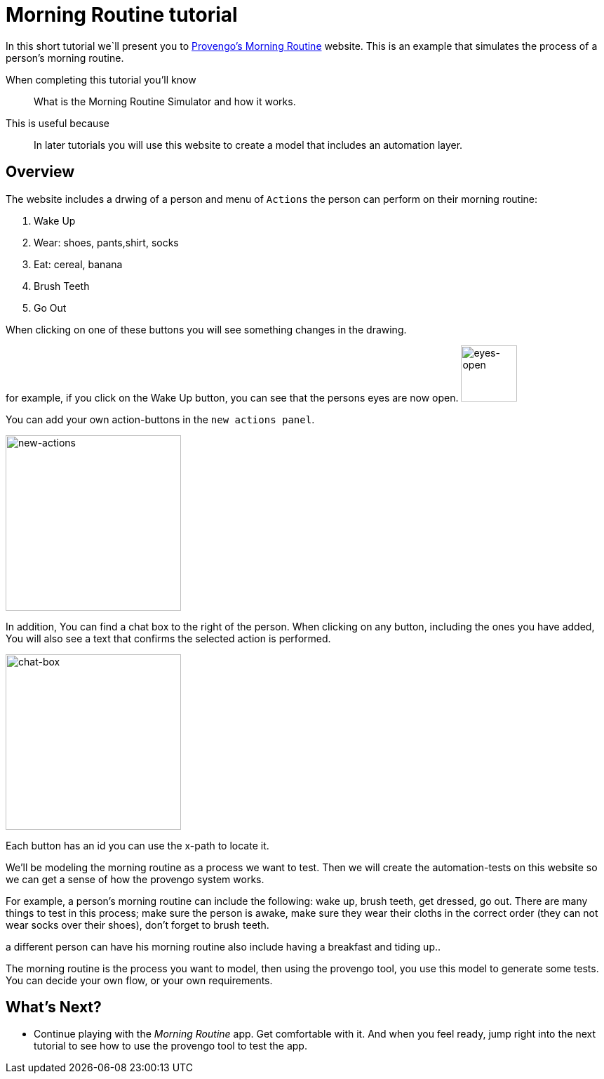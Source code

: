 = Morning Routine tutorial
:page-pagination:
:description: Short Introduction to the Morning Routine tutorial-website.
:keywords: Morning, Morning Routine, tutorial website

//variables
:link-morning-website: https://morning.provengo.tech/


In this short tutorial we`ll present you to {link-morning-website}[Provengo's Morning Routine] website. 
This is an example that simulates the process of a person's morning routine. 

====
When completing this tutorial you'll know::
    What is the Morning Routine Simulator and how it works. 
    

This is useful because::
    In later tutorials you will use this website to create a model that includes an automation layer. 
    

====

## Overview

The website includes a drwing of a person and menu of `Actions` the person can perform on their morning routine:

. Wake Up 
. Wear: shoes, pants,shirt, socks 
. Eat: cereal, banana
. Brush Teeth
. Go Out

When clicking on one of these buttons you will see something changes in the drawing. 

for example, if you click on the Wake Up button, you can see that the persons eyes are now open. 
image:morning-routine/eyes-open.png["eyes-open",80]


You can add your own action-buttons in the `new actions panel`.

image:morning-routine/new-actions.png["new-actions",250]

In addition, You can find a chat box to the right of the person. 
When clicking on any button, including the ones you have added, You will also see a text that confirms the selected action is performed. 

image:morning-routine/chat-box.png["chat-box",250]


Each button has an id you can use the x-path to locate it. 

We'll be modeling the morning routine as a process we want to test. Then we will create the automation-tests on this website so we can get a sense of how the provengo system works. 

For example, a person's morning routine can include the following: wake up, brush teeth, get dressed, go out. 
There are many things to test in this process; make sure the person is awake, make sure they wear their cloths in the correct order (they can not wear socks over their shoes), don't forget to brush teeth. 

a different person can have his morning routine also include having a breakfast and tiding up.. 

The morning routine is the process you want to model, then using the provengo tool, you use this model to generate some tests. You can decide your own flow, or your own requirements. 


## What's Next?
- Continue playing with the _Morning Routine_ app. Get comfortable with it. And when you feel ready, jump right into the next tutorial to see how to use the provengo tool to test the app.
